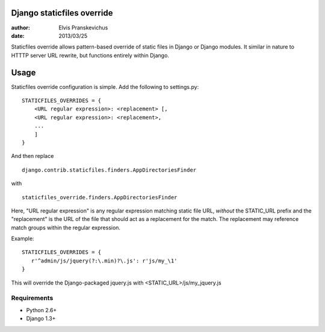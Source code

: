 ===========================
Django staticfiles override
===========================

:author: Elvis Pranskevichus
:date: 2013/03/25

Staticfiles override allows pattern-based override of static files in Django or
Django modules.  It similar in nature to HTTTP server URL rewrite, but 
functions entirely within Django.


=====
Usage
=====
Staticfiles override configuration is simple.  Add the following to settings.py::

  STATICFILES_OVERRIDES = {
      <URL regular expression>: <replacement> [,
      <URL regular expression>: <replacement>,
      ...
      ]
  }

And then replace 

::

  django.contrib.staticfiles.finders.AppDirectoriesFinder

with

::

  staticfiles_override.finders.AppDirectoriesFinder

Here, "URL regular expression" is any regular expression matching
static file URL, *without* the STATIC_URL prefix and the "replacement"
is the URL of the file that should act as a replacement for the match.  
The replacement may reference match groups within the regular expression.

Example::

  STATICFILES_OVERRIDES = {
     r'^admin/js/jquery(?:\.min)?\.js': r'js/my_\1'
  }

This will override the Django-packaged jquery.js with 
<STATIC_URL>/js/my_jquery.js


Requirements
============

* Python 2.6+
* Django 1.3+
